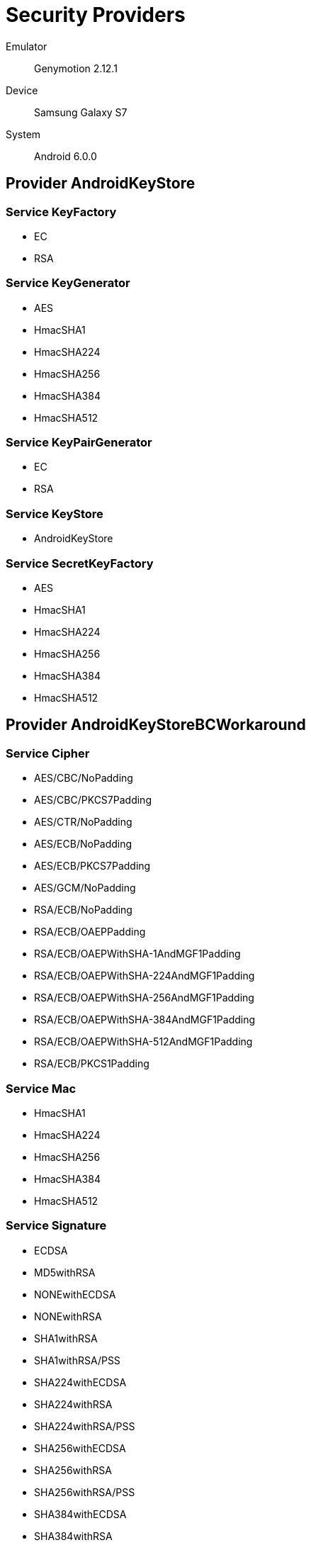 = Security Providers =

Emulator::
    Genymotion 2.12.1
Device::
    Samsung Galaxy S7
System::
    Android 6.0.0

== Provider AndroidKeyStore ==

=== Service KeyFactory ===

* EC
* RSA

=== Service KeyGenerator ===

* AES
* HmacSHA1
* HmacSHA224
* HmacSHA256
* HmacSHA384
* HmacSHA512

=== Service KeyPairGenerator ===

* EC
* RSA

=== Service KeyStore ===

* AndroidKeyStore

=== Service SecretKeyFactory ===

* AES
* HmacSHA1
* HmacSHA224
* HmacSHA256
* HmacSHA384
* HmacSHA512

== Provider AndroidKeyStoreBCWorkaround ==

=== Service Cipher ===

* AES/CBC/NoPadding
* AES/CBC/PKCS7Padding
* AES/CTR/NoPadding
* AES/ECB/NoPadding
* AES/ECB/PKCS7Padding
* AES/GCM/NoPadding
* RSA/ECB/NoPadding
* RSA/ECB/OAEPPadding
* RSA/ECB/OAEPWithSHA-1AndMGF1Padding
* RSA/ECB/OAEPWithSHA-224AndMGF1Padding
* RSA/ECB/OAEPWithSHA-256AndMGF1Padding
* RSA/ECB/OAEPWithSHA-384AndMGF1Padding
* RSA/ECB/OAEPWithSHA-512AndMGF1Padding
* RSA/ECB/PKCS1Padding

=== Service Mac ===

* HmacSHA1
* HmacSHA224
* HmacSHA256
* HmacSHA384
* HmacSHA512

=== Service Signature ===

* ECDSA
* MD5withRSA
* NONEwithECDSA
* NONEwithRSA
* SHA1withRSA
* SHA1withRSA/PSS
* SHA224withECDSA
* SHA224withRSA
* SHA224withRSA/PSS
* SHA256withECDSA
* SHA256withRSA
* SHA256withRSA/PSS
* SHA384withECDSA
* SHA384withRSA
* SHA384withRSA/PSS
* SHA512withECDSA
* SHA512withRSA
* SHA512withRSA/PSS

== Provider AndroidOpenSSL ==

=== Service CertificateFactory ===

* X509

=== Service Cipher ===

* AES/CBC/NoPadding
* AES/CBC/PKCS5Padding
* AES/CTR/NoPadding
* AES/ECB/NoPadding
* AES/ECB/PKCS5Padding
* AES/GCM/NoPadding
* ARC4
* DESEDE/CBC/NoPadding
* DESEDE/CBC/PKCS5Padding
* RSA/ECB/NoPadding
* RSA/ECB/PKCS1Padding

=== Service KeyAgreement ===

* ECDH

=== Service KeyFactory ===

* EC
* RSA

=== Service KeyPairGenerator ===

* EC
* RSA

=== Service Mac ===

* HmacMD5
* HmacSHA1
* HmacSHA224
* HmacSHA256
* HmacSHA384
* HmacSHA512

=== Service MessageDigest ===

* MD5
* SHA-1
* SHA-224
* SHA-256
* SHA-384
* SHA-512

=== Service SSLContext ===

* Default
* SSL
* SSLv3
* TLS
* TLSv1
* TLSv1.1
* TLSv1.2

=== Service SecureRandom ===

* SHA1PRNG

=== Service Signature ===

* ECDSA
* MD5WithRSA
* NONEwithRSA
* SHA1WithRSA
* SHA224WithRSA
* SHA224withECDSA
* SHA256WithRSA
* SHA256withECDSA
* SHA384WithRSA
* SHA384withECDSA
* SHA512WithRSA
* SHA512withECDSA

== Provider BC ==

=== Service AlgorithmParameterGenerator ===

* DH
* DSA

=== Service AlgorithmParameters ===

* AES
* BLOWFISH
* DES
* DESEDE
* DH
* DSA
* GCM
* OAEP
* PKCS12PBE

=== Service CertPathBuilder ===

* PKIX

=== Service CertPathValidator ===

* PKIX

=== Service CertStore ===

* Collection

=== Service CertificateFactory ===

* X.509

=== Service Cipher ===

* AES
* AES/GCM/NOPADDING
* AESWRAP
* ARC4
* BLOWFISH
* DES
* DESEDE
* DESEDEWRAP
* PBEWITHMD5AND128BITAES-CBC-OPENSSL
* PBEWITHMD5AND192BITAES-CBC-OPENSSL
* PBEWITHMD5AND256BITAES-CBC-OPENSSL
* PBEWITHMD5ANDDES
* PBEWITHMD5ANDRC2
* PBEWITHSHA1ANDDES
* PBEWITHSHA1ANDRC2
* PBEWITHSHA256AND128BITAES-CBC-BC
* PBEWITHSHA256AND192BITAES-CBC-BC
* PBEWITHSHA256AND256BITAES-CBC-BC
* PBEWITHSHAAND128BITAES-CBC-BC
* PBEWITHSHAAND128BITRC2-CBC
* PBEWITHSHAAND128BITRC4
* PBEWITHSHAAND192BITAES-CBC-BC
* PBEWITHSHAAND2-KEYTRIPLEDES-CBC
* PBEWITHSHAAND256BITAES-CBC-BC
* PBEWITHSHAAND3-KEYTRIPLEDES-CBC
* PBEWITHSHAAND40BITRC2-CBC
* PBEWITHSHAAND40BITRC4
* PBEWITHSHAANDTWOFISH-CBC
* RSA

=== Service KeyAgreement ===

* DH
* ECDH

=== Service KeyFactory ===

* DH
* DSA
* EC
* RSA

=== Service KeyGenerator ===

* AES
* ARC4
* BLOWFISH
* DES
* DESEDE
* HMACMD5
* HMACSHA1
* HMACSHA224
* HMACSHA256
* HMACSHA384
* HMACSHA512

=== Service KeyPairGenerator ===

* DH
* DSA
* EC
* RSA

=== Service KeyStore ===

* BKS
* BouncyCastle
* PKCS12

=== Service Mac ===

* HMACMD5
* HMACSHA1
* HMACSHA224
* HMACSHA256
* HMACSHA384
* HMACSHA512
* PBEWITHHMACSHA
* PBEWITHHMACSHA1

=== Service MessageDigest ===

* MD5
* SHA-1
* SHA-224
* SHA-256
* SHA-384
* SHA-512

=== Service SecretKeyFactory ===

* DES
* DESEDE
* PBEWITHHMACSHA1
* PBEWITHMD5AND128BITAES-CBC-OPENSSL
* PBEWITHMD5AND192BITAES-CBC-OPENSSL
* PBEWITHMD5AND256BITAES-CBC-OPENSSL
* PBEWITHMD5ANDDES
* PBEWITHMD5ANDRC2
* PBEWITHSHA1ANDDES
* PBEWITHSHA1ANDRC2
* PBEWITHSHA256AND128BITAES-CBC-BC
* PBEWITHSHA256AND192BITAES-CBC-BC
* PBEWITHSHA256AND256BITAES-CBC-BC
* PBEWITHSHAAND128BITAES-CBC-BC
* PBEWITHSHAAND128BITRC2-CBC
* PBEWITHSHAAND128BITRC4
* PBEWITHSHAAND192BITAES-CBC-BC
* PBEWITHSHAAND2-KEYTRIPLEDES-CBC
* PBEWITHSHAAND256BITAES-CBC-BC
* PBEWITHSHAAND3-KEYTRIPLEDES-CBC
* PBEWITHSHAAND40BITRC2-CBC
* PBEWITHSHAAND40BITRC4
* PBEWITHSHAANDTWOFISH-CBC
* PBKDF2WithHmacSHA1
* PBKDF2WithHmacSHA1And8BIT

=== Service Signature ===

* ECDSA
* MD5WITHRSA
* NONEWITHDSA
* NONEwithECDSA
* SHA1WITHRSA
* SHA1withDSA
* SHA224WITHDSA
* SHA224WITHECDSA
* SHA224WITHRSA
* SHA256WITHDSA
* SHA256WITHECDSA
* SHA256WITHRSA
* SHA384WITHECDSA
* SHA384WITHRSA
* SHA512WITHECDSA
* SHA512WITHRSA

== Provider Crypto ==

=== Service SecureRandom ===

* SHA1PRNG

== Provider HarmonyJSSE ==

=== Service KeyManagerFactory ===

* PKIX

=== Service KeyStore ===

* AndroidCAStore

=== Service TrustManagerFactory ===

* PKIX
